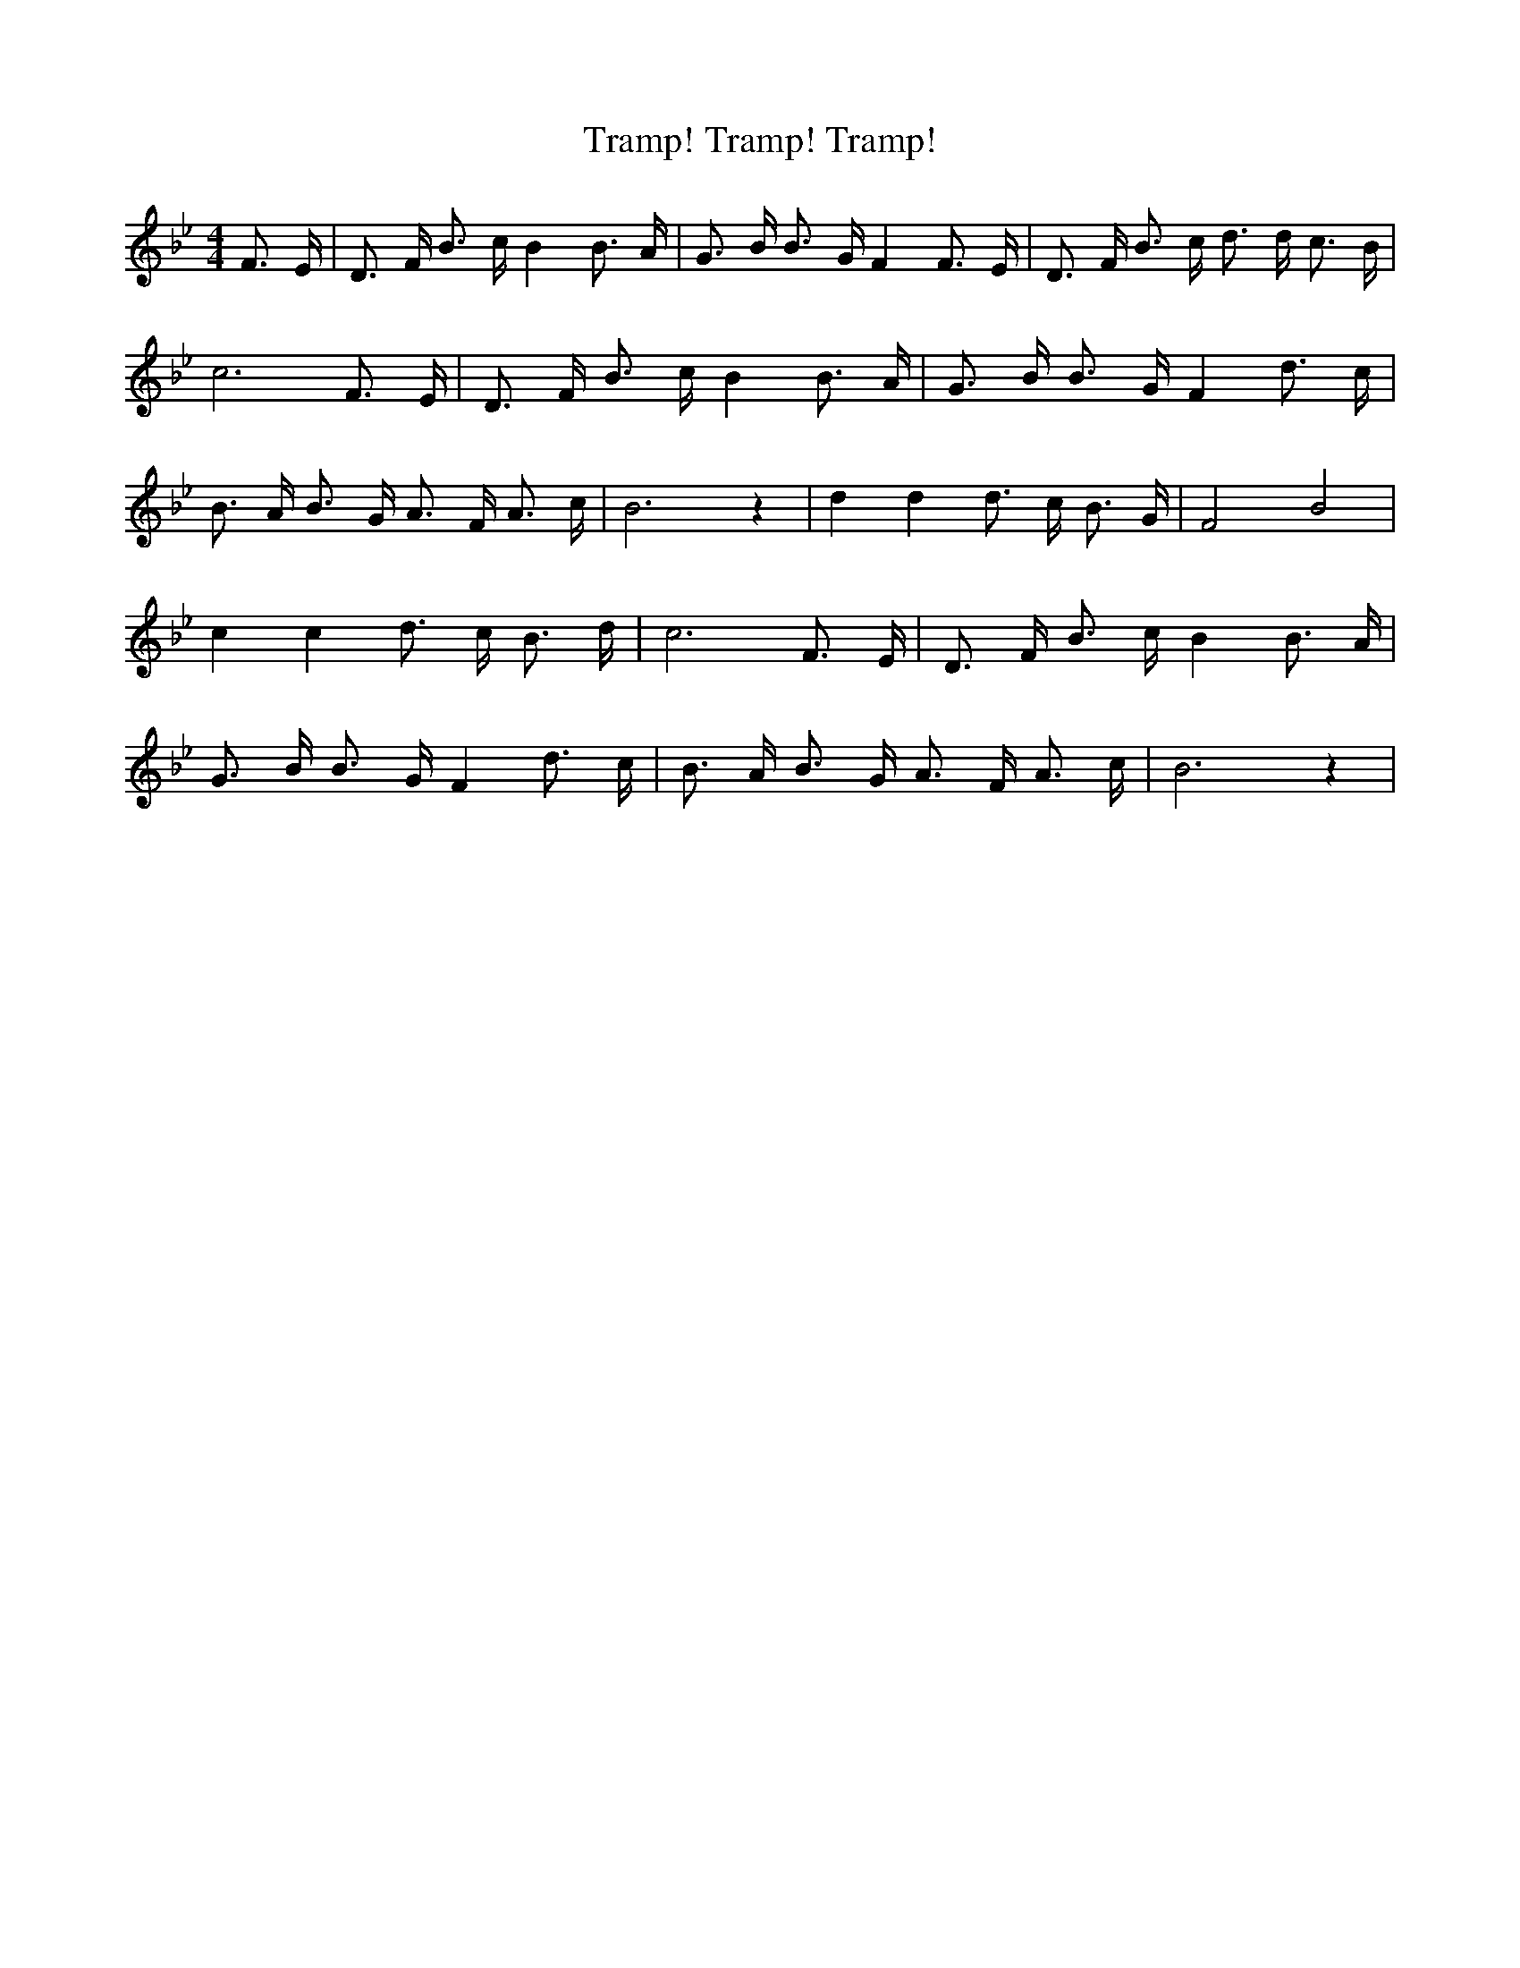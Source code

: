 % Generated more or less automatically by swtoabc by Erich Rickheit KSC
X:1
T:Tramp! Tramp! Tramp!
M:4/4
L:1/16
K:Bb
 F3 E| D3 F B3 c B4 B3 A| G3 B B3 G F4 F3 E| D3 F B3 c d3 d c3 B| c12 F3 E|\
 D3 F B3 c B4 B3 A| G3 B B3 G F4 d3 c| B3 A B3 G A3 F A3 c| B12 z4|\
 d4 d4 d3 c B3 G| F8 B8| c4 c4 d3 c B3 d| c12 F3 E| D3 F B3 c B4 B3 A|\
 G3 B B3 G F4 d3 c| B3 A B3 G A3 F A3 c| B12 z4|

